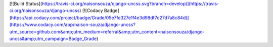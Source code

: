 [![Build Status](https://travis-ci.org/naisonsouza/django-uncss.svg?branch=develop)](https://travis-ci.org/naisonsouza/django-uncss)
[![Codacy Badge](https://api.codacy.com/project/badge/Grade/05e7fe327e1f4e3d98df7d27d7a8c84d)](https://www.codacy.com/app/naison-souza/django-uncss?utm_source=github.com&amp;utm_medium=referral&amp;utm_content=naisonsouza/django-uncss&amp;utm_campaign=Badge_Grade)